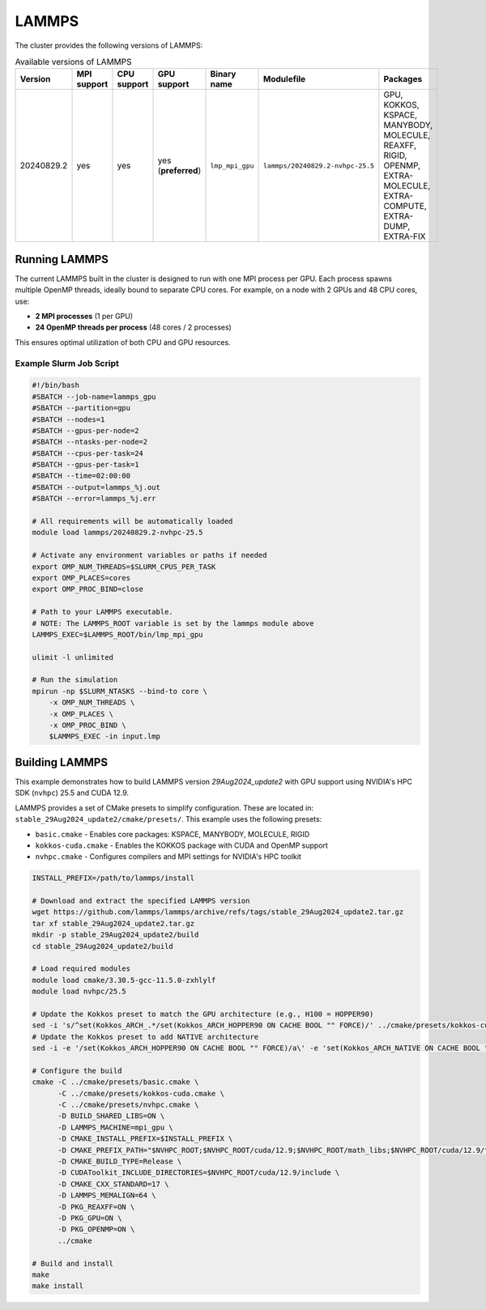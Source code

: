 .. _lammps:

LAMMPS
######

The cluster provides the following versions of LAMMPS:

.. list-table:: Available versions of LAMMPS
   :widths: 3 3 3 3 3 7 10
   :header-rows: 1

   * - Version
     - MPI support
     - CPU support
     - GPU support
     - Binary name
     - Modulefile
     - Packages
   * - 20240829.2
     - yes
     - yes
     - yes (**preferred**)
     - ``lmp_mpi_gpu``
     - ``lammps/20240829.2-nvhpc-25.5``
     - GPU, KOKKOS, KSPACE, MANYBODY, MOLECULE, REAXFF, RIGID, OPENMP, EXTRA-MOLECULE, EXTRA-COMPUTE, EXTRA-DUMP, EXTRA-FIX

Running LAMMPS
==============

The current LAMMPS built in the cluster is designed to run with one MPI process per GPU. Each process spawns multiple OpenMP threads,
ideally bound to separate CPU cores. For example, on a node with 2 GPUs and 48 CPU cores, use:

- **2 MPI processes** (1 per GPU)
- **24 OpenMP threads per process** (48 cores / 2 processes)

This ensures optimal utilization of both CPU and GPU resources.

Example Slurm Job Script
------------------------

.. code-block:: bash

    #!/bin/bash
    #SBATCH --job-name=lammps_gpu
    #SBATCH --partition=gpu
    #SBATCH --nodes=1
    #SBATCH --gpus-per-node=2
    #SBATCH --ntasks-per-node=2
    #SBATCH --cpus-per-task=24
    #SBATCH --gpus-per-task=1
    #SBATCH --time=02:00:00
    #SBATCH --output=lammps_%j.out
    #SBATCH --error=lammps_%j.err

    # All requirements will be automatically loaded
    module load lammps/20240829.2-nvhpc-25.5
    
    # Activate any environment variables or paths if needed
    export OMP_NUM_THREADS=$SLURM_CPUS_PER_TASK
    export OMP_PLACES=cores
    export OMP_PROC_BIND=close

    # Path to your LAMMPS executable.
    # NOTE: The LAMMPS_ROOT variable is set by the lammps module above
    LAMMPS_EXEC=$LAMMPS_ROOT/bin/lmp_mpi_gpu

    ulimit -l unlimited

    # Run the simulation
    mpirun -np $SLURM_NTASKS --bind-to core \
        -x OMP_NUM_THREADS \
        -x OMP_PLACES \
        -x OMP_PROC_BIND \
        $LAMMPS_EXEC -in input.lmp

Building LAMMPS
===============

This example demonstrates how to build LAMMPS version `29Aug2024_update2` with GPU support using NVIDIA's HPC SDK (``nvhpc``) 25.5 and CUDA 12.9.

LAMMPS provides a set of CMake presets to simplify configuration. These are located in: ``stable_29Aug2024_update2/cmake/presets/``.
This example uses the following presets:

- ``basic.cmake`` - Enables core packages: KSPACE, MANYBODY, MOLECULE, RIGID
- ``kokkos-cuda.cmake`` - Enables the KOKKOS package with CUDA and OpenMP support
- ``nvhpc.cmake`` - Configures compilers and MPI settings for NVIDIA's HPC toolkit

.. code-block:: bash

    INSTALL_PREFIX=/path/to/lammps/install

    # Download and extract the specified LAMMPS version
    wget https://github.com/lammps/lammps/archive/refs/tags/stable_29Aug2024_update2.tar.gz
    tar xf stable_29Aug2024_update2.tar.gz
    mkdir -p stable_29Aug2024_update2/build
    cd stable_29Aug2024_update2/build

    # Load required modules
    module load cmake/3.30.5-gcc-11.5.0-zxhlylf
    module load nvhpc/25.5

    # Update the Kokkos preset to match the GPU architecture (e.g., H100 = HOPPER90)
    sed -i 's/^set(Kokkos_ARCH_.*/set(Kokkos_ARCH_HOPPER90 ON CACHE BOOL "" FORCE)/' ../cmake/presets/kokkos-cuda.cmake
    # Update the Kokkos preset to add NATIVE architecture
    sed -i -e '/set(Kokkos_ARCH_HOPPER90 ON CACHE BOOL "" FORCE)/a\' -e 'set(Kokkos_ARCH_NATIVE ON CACHE BOOL "" FORCE)' ../cmake/presets/kokkos-cuda.cmake

    # Configure the build
    cmake -C ../cmake/presets/basic.cmake \
          -C ../cmake/presets/kokkos-cuda.cmake \
          -C ../cmake/presets/nvhpc.cmake \
          -D BUILD_SHARED_LIBS=ON \
          -D LAMMPS_MACHINE=mpi_gpu \
          -D CMAKE_INSTALL_PREFIX=$INSTALL_PREFIX \
          -D CMAKE_PREFIX_PATH="$NVHPC_ROOT;$NVHPC_ROOT/cuda/12.9;$NVHPC_ROOT/math_libs;$NVHPC_ROOT/cuda/12.9/targets/x86_64-linux/lib/cmake" \
          -D CMAKE_BUILD_TYPE=Release \
          -D CUDAToolkit_INCLUDE_DIRECTORIES=$NVHPC_ROOT/cuda/12.9/include \
          -D CMAKE_CXX_STANDARD=17 \
          -D LAMMPS_MEMALIGN=64 \
          -D PKG_REAXFF=ON \
          -D PKG_GPU=ON \
          -D PKG_OPENMP=ON \
          ../cmake

    # Build and install
    make
    make install
